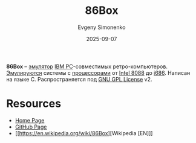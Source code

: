 :PROPERTIES:
:ID:       a51bf1ba-2f8f-4de6-8f06-f0c46a726bf8
:END:
#+TITLE: 86Box
#+AUTHOR: Evgeny Simonenko
#+LANGUAGE: Russian
#+LICENSE: CC BY-SA 4.0
#+DATE: 2025-09-07
#+FILETAGS: :x86:emulators:

*86Box* -- [[id:a92294c0-757e-4125-a320-4bd65accd75f][эмулятор]] [[id:e201e107-76de-4e43-8001-d83cd968d1ef][IBM PC]]-совместимых ретро-компьютеров. [[id:2bc82df9-1611-4887-8fdb-39541a8352cf][Эмулируются]] системы с [[id:ef8348e8-ed96-4d0e-ab69-8d31eba7b6b5][процессорами]] от [[id:6e73f3d3-48de-4171-8ce8-0b556a4df44d][Intel 8088]] до [[id:8c4a09fa-1eb5-4c76-93fd-e5e6493a472d][i686]]. Написан на языке C. Распространяется под [[id:9541deca-d668-45d6-9a8e-c295d2435c2f][GNU GPL License]] v2.

* Resources

- [[https://86box.net/][Home Page]]
- [[https://github.com/86Box/86Box/][GitHub Page]]
- [[https://en.wikipedia.org/wiki/86Box][Wikipedia [EN]​]]

